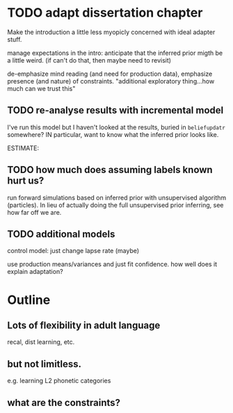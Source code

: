 * TODO adapt dissertation chapter

  Make the introduction a little less myopicly concerned with ideal adapter
  stuff.

  manage expectations in the intro: anticipate that the inferred prior migth be
  a little weird. (if can't do that, then maybe need to revisit)

  de-emphasize mind reading (and need for production data), emphasize presence
  (and nature) of constraints.  "additional exploratory thing...how much can we
  trust this"
  
** TODO re-analyse results with incremental model

   I've run this model but I haven't looked at the results, buried in
   ~beliefupdatr~ somewhere?  IN particular, want to know what the inferred prior
   looks like.

   ESTIMATE: 

** TODO how much does assuming labels known hurt us?

   run forward simulations based on inferred prior with unsupervised algorithm
   (particles).  In lieu of actually doing the full unsupervised prior inferring,
   see how far off we are.

** TODO additional models

   control model: just change lapse rate (maybe)

   use production means/variances and just fit confidence.  how well does it
   explain adaptation?

* Outline

** Lots of flexibility in adult language

   recal, dist learning, etc.

** but not limitless.

   e.g. learning L2 phonetic categories

** what are the constraints?
